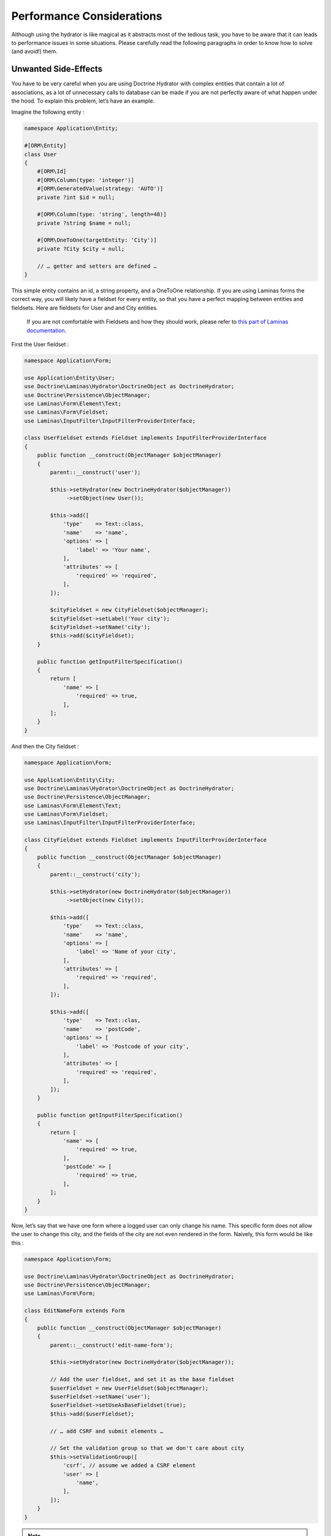 Performance Considerations
==========================

Although using the hydrator is like magical as it abstracts most of the
tedious task, you have to be aware that it can leads to performance
issues in some situations. Please carefully read the following
paragraphs in order to know how to solve (and avoid!) them.

Unwanted Side-Effects
---------------------

You have to be very careful when you are using Doctrine Hydrator with
complex entities that contain a lot of associations, as a lot of
unnecessary calls to database can be made if you are not perfectly aware
of what happen under the hood. To explain this problem, let’s have an
example.

Imagine the following entity :

.. code:: php

   namespace Application\Entity;

   #[ORM\Entity]
   class User
   {
       #[ORM\Id]
       #[ORM\Column(type: 'integer')]
       #[ORM\GeneratedValue(strategy: 'AUTO')]
       private ?int $id = null;

       #[ORM\Column(type: 'string', length=48)]
       private ?string $name = null;

       #[ORM\OneToOne(targetEntity: 'City')]
       private ?City $city = null;

       // … getter and setters are defined …
   }

This simple entity contains an id, a string property, and a OneToOne
relationship. If you are using Laminas forms the correct way, you will
likely have a fieldset for every entity, so that you have a perfect
mapping between entities and fieldsets. Here are fieldsets for User and
and City entities.

   If you are not comfortable with Fieldsets and how they should work,
   please refer to `this part of Laminas
   documentation <https://docs.laminas.dev/laminas-form/collections/>`__.

First the User fieldset :

.. code:: php

   namespace Application\Form;

   use Application\Entity\User;
   use Doctrine\Laminas\Hydrator\DoctrineObject as DoctrineHydrator;
   use Doctrine\Persistence\ObjectManager;
   use Laminas\Form\Element\Text;
   use Laminas\Form\Fieldset;
   use Laminas\InputFilter\InputFilterProviderInterface;

   class UserFieldset extends Fieldset implements InputFilterProviderInterface
   {
       public function __construct(ObjectManager $objectManager)
       {
           parent::__construct('user');

           $this->setHydrator(new DoctrineHydrator($objectManager))
                ->setObject(new User());

           $this->add([
               'type'    => Text::class,
               'name'    => 'name',
               'options' => [
                   'label' => 'Your name',
               ],
               'attributes' => [
                   'required' => 'required',
               ],
           ]);

           $cityFieldset = new CityFieldset($objectManager);
           $cityFieldset->setLabel('Your city');
           $cityFieldset->setName('city');
           $this->add($cityFieldset);
       }

       public function getInputFilterSpecification()
       {
           return [
               'name' => [
                   'required' => true,
               ],
           ];
       }
   }

And then the City fieldset :

.. code:: php

   namespace Application\Form;

   use Application\Entity\City;
   use Doctrine\Laminas\Hydrator\DoctrineObject as DoctrineHydrator;
   use Doctrine\Persistence\ObjectManager;
   use Laminas\Form\Element\Text;
   use Laminas\Form\Fieldset;
   use Laminas\InputFilter\InputFilterProviderInterface;

   class CityFieldset extends Fieldset implements InputFilterProviderInterface
   {
       public function __construct(ObjectManager $objectManager)
       {
           parent::__construct('city');

           $this->setHydrator(new DoctrineHydrator($objectManager))
                ->setObject(new City());

           $this->add([
               'type'    => Text::class,
               'name'    => 'name',
               'options' => [
                   'label' => 'Name of your city',
               ],
               'attributes' => [
                   'required' => 'required',
               ],
           ]);

           $this->add([
               'type'    => Text::clas,
               'name'    => 'postCode',
               'options' => [
                   'label' => 'Postcode of your city',
               ],
               'attributes' => [
                   'required' => 'required',
               ],
           ]);
       }

       public function getInputFilterSpecification()
       {
           return [
               'name' => [
                   'required' => true,
               ],
               'postCode' => [
                   'required' => true,
               ],
           ];
       }
   }

Now, let’s say that we have one form where a logged user can only change
his name. This specific form does not allow the user to change this
city, and the fields of the city are not even rendered in the form.
Naively, this form would be like this :

.. code:: php

   namespace Application\Form;

   use Doctrine\Laminas\Hydrator\DoctrineObject as DoctrineHydrator;
   use Doctrine\Persistence\ObjectManager;
   use Laminas\Form\Form;

   class EditNameForm extends Form
   {
       public function __construct(ObjectManager $objectManager)
       {
           parent::__construct('edit-name-form');

           $this->setHydrator(new DoctrineHydrator($objectManager));

           // Add the user fieldset, and set it as the base fieldset
           $userFieldset = new UserFieldset($objectManager);
           $userFieldset->setName('user');
           $userFieldset->setUseAsBaseFieldset(true);
           $this->add($userFieldset);

           // … add CSRF and submit elements …

           // Set the validation group so that we don't care about city
           $this->setValidationGroup([
               'csrf', // assume we added a CSRF element
               'user' => [
                   'name',
               ],
           ]);
       }
   }

.. note::

   Once again, if you are not familiar with the concepts here, please
   read the `official documentation about
   that <https://docs.laminas.dev/laminas-form/collections/>`__.

Here, we create a simple form called ``EditSimpleForm``. Because we set
the validation group, all the inputs related to city (postCode and name
of the city) won’t be validated, which is exactly what we want. The
action will look something like this :

.. code:: php

   public function editNameAction()
   {
       // Create the form and inject the Entity Manager
       $form = new EditNameForm($this->entityManager);

       // Get the logged user (for more informations about userIdentity(), please read the Authentication doc)
       $loggedUser = $this->userIdentity();

       // We bind the logged user to the form, so that the name is pre-filled with previous data
       $form->bind($loggedUser);

       $request = $this->request;
       if ($request->isPost()) {
           // Set data from post
           $form->setData($request->getPost());

           if ($form->isValid()) {
               // You can now safely save $loggedUser
           }
       }
   }

This looks good, doesn’t it? However, if we check the queries that are
made (for instance using the awesome
`Laminas:raw-latex:`\DeveloperTools `module <https://github.com/laminas/laminas-developer-tools>`__,
we will see that a request is made to fetch data for the City
relationship of the user, and we hence have a completely useless
database call, as this information is not rendered by the form.

You could ask, “why?” Yes, we set the validation group, BUT the problem
happens during the extracting phase. Here is how it works : when an
object is bound to the form, this latter iterates through all its
fields, and tries to extract the data from the object that is bound. In
our example, here is how it works:

1. It first arrives to the UserFieldset. The input are “name” (which is
   string field), and a “city” which is another fieldset (in our User
   entity, this is a OneToOne relationship to another entity). The
   hydrator will extract both the name and the city (which will be a
   Doctrine 2 Proxy object).
2. Because the UserFieldset contains a reference to another Fieldset (in
   our case, a CityFieldset), it will, in turn, tries to extract the
   values of the City to populate the values of the CityFieldset. And
   here is the problem : City is a Proxy, and hence because the hydrator
   tries to extract its values (the name and postcode field), Doctrine
   will automatically fetch the object from the database in order to
   please the hydrator.

This is absolutely normal, this is how ZF forms work and what make them
nearly magic, but in this specific case, it can leads to disastrous
consequences. When you have very complex entities with a lot of
OneToMany collections, imagine how many unnecessary calls can be made
(actually, after discovering this problem, I’ve realized that my
applications was doing 10 unnecessary database calls).

In fact, the fix is ultra simple : if you don’t need specific fieldsets
in a form, remove them. Here is the fix EditUserForm :

.. code:: php

   namespace Application\Form;

   use Doctrine\Laminas\Hydrator\DoctrineObject as DoctrineHydrator;
   use Doctrine\Persistence\ObjectManager;
   use Laminas\Form\Form;

   class EditNameForm extends Form
   {
       public function __construct(ObjectManager $objectManager)
       {
           parent::__construct('edit-name-form');

           $this->setHydrator(new DoctrineHydrator($objectManager));

           // Add the user fieldset, and set it as the base fieldset
           $userFieldset = new UserFieldset($objectManager);
           $userFieldset->setName('user');
           $userFieldset->setUseAsBaseFieldset(true);

           // We don't want City relationship, so remove it!!
           $userFieldset->remove('city');

           $this->add($userFieldset);

           // … add CSRF and submit elements …

           // We don't even need the validation group as the City fieldset does not
           // exist anymore
       }
   }

And boom! Because the UserFieldset does not contain the CityFieldset
relation anymore it won’t be extracted.

As a rule of thumb, try to remove any unnecessary fieldset relationship,
and always look at which database calls are made.
